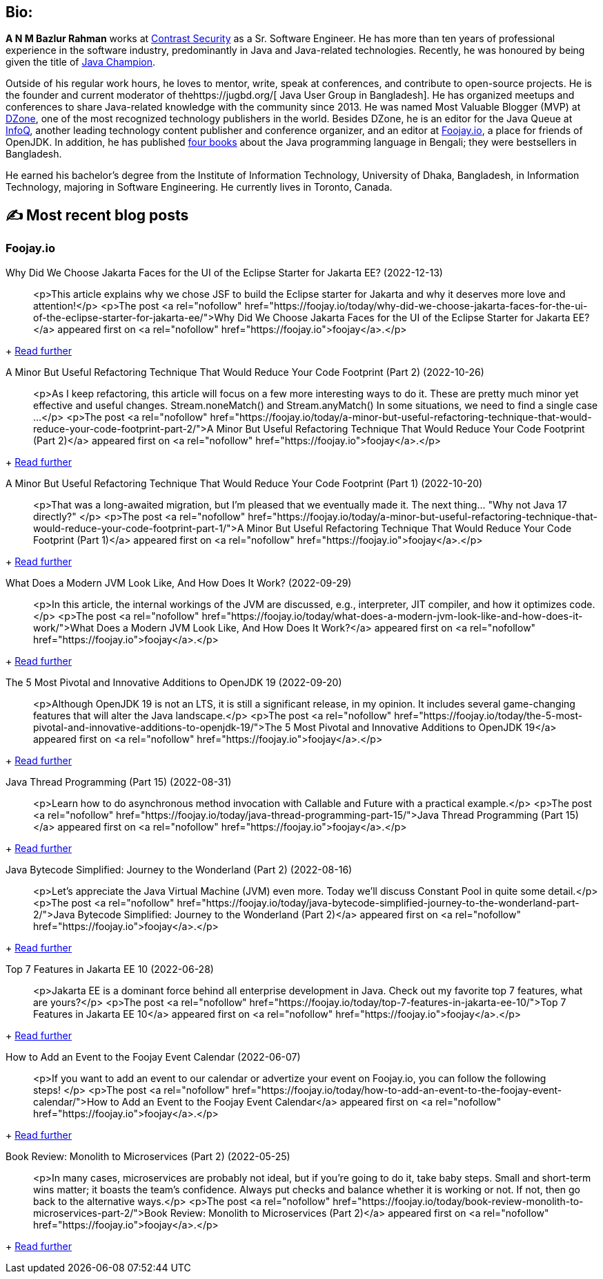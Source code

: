 ifdef::env-github[]
:tip-caption: :bulb:
:note-caption: :information_source:
:important-caption: :heavy_exclamation_mark:
:caution-caption: :fire:
:warning-caption: :warning:
endif::[]

:figure-caption!:

== Bio:

*A N M Bazlur Rahman* works at https://www.contrastsecurity.com/[Contrast Security] as a Sr. Software Engineer. He has more than ten years of professional experience in the software industry, predominantly in Java and Java-related technologies. Recently, he was honoured by being given the title of https://twitter.com/Java_Champions/status/1523728715368509440[ Java Champion].

Outside of his regular work hours, he loves to mentor, write, speak at conferences, and contribute to open-source projects. He is the founder and current moderator of thehttps://jugbd.org/[ Java User Group in Bangladesh]. He has organized meetups and conferences to share Java-related knowledge with the community since 2013. He was named Most Valuable Blogger (MVP) at https://dzone.com/users/1298119/bazlur_rahman.html[DZone], one of the most recognized technology publishers in the world. Besides DZone, he is an editor for the Java Queue at https://www.infoq.com/profile/A-N-M-Bazlur-Rahman/[InfoQ], another leading technology content publisher and conference organizer, and an editor at https://foojay.io/today/author/bazlur-rahman/[Foojay.io], a place for friends of OpenJDK. In addition, he has published https://www.rokomari.com/book/129165/java-programming[four books] about the Java programming language in Bengali; they were bestsellers in Bangladesh.

He earned his bachelor’s degree from the Institute of Information Technology, University of Dhaka, Bangladesh, in Information Technology, majoring in Software Engineering. He currently lives in Toronto, Canada.


== ✍️ Most recent blog posts

=== Foojay.io


Why Did We Choose Jakarta Faces for the UI of the Eclipse Starter for Jakarta EE? (2022-12-13)::
<p>This article explains why we chose JSF to build the Eclipse starter for Jakarta and why it deserves more love and attention!</p>
<p>The post <a rel="nofollow" href="https://foojay.io/today/why-did-we-choose-jakarta-faces-for-the-ui-of-the-eclipse-starter-for-jakarta-ee/">Why Did We Choose Jakarta Faces for the UI of the Eclipse Starter for Jakarta EE?</a> appeared first on <a rel="nofollow" href="https://foojay.io">foojay</a>.</p>
[...]
+
https://foojay.io/today/why-did-we-choose-jakarta-faces-for-the-ui-of-the-eclipse-starter-for-jakarta-ee/[Read further^]


A Minor But Useful Refactoring Technique That Would Reduce Your Code Footprint (Part 2) (2022-10-26)::
<p>As I keep refactoring, this article will focus on a few more interesting ways to do it. These are pretty much minor yet effective and useful changes. Stream.noneMatch() and Stream.anyMatch() In some situations, we need to find a single case ...</p>
<p>The post <a rel="nofollow" href="https://foojay.io/today/a-minor-but-useful-refactoring-technique-that-would-reduce-your-code-footprint-part-2/">A Minor But Useful Refactoring Technique That Would Reduce Your Code Footprint (Part 2)</a> appeared first on <a rel="nofollow" href="https://foojay.io">foojay</a>.</p>
[...]
+
https://foojay.io/today/a-minor-but-useful-refactoring-technique-that-would-reduce-your-code-footprint-part-2/[Read further^]


A Minor But Useful Refactoring Technique That Would Reduce Your Code Footprint (Part 1) (2022-10-20)::
<p>That was a long-awaited migration, but I'm pleased that we eventually made it. The next thing... "Why not Java 17 directly?" </p>
<p>The post <a rel="nofollow" href="https://foojay.io/today/a-minor-but-useful-refactoring-technique-that-would-reduce-your-code-footprint-part-1/">A Minor But Useful Refactoring Technique That Would Reduce Your Code Footprint (Part 1)</a> appeared first on <a rel="nofollow" href="https://foojay.io">foojay</a>.</p>
[...]
+
https://foojay.io/today/a-minor-but-useful-refactoring-technique-that-would-reduce-your-code-footprint-part-1/[Read further^]


What Does a Modern JVM Look Like, And How Does It Work? (2022-09-29)::
<p>In this article, the internal workings of the JVM are discussed, e.g., interpreter, JIT compiler, and how it optimizes code.</p>
<p>The post <a rel="nofollow" href="https://foojay.io/today/what-does-a-modern-jvm-look-like-and-how-does-it-work/">What Does a Modern JVM Look Like, And How Does It Work?</a> appeared first on <a rel="nofollow" href="https://foojay.io">foojay</a>.</p>
[...]
+
https://foojay.io/today/what-does-a-modern-jvm-look-like-and-how-does-it-work/[Read further^]


The 5 Most Pivotal and Innovative Additions to OpenJDK 19 (2022-09-20)::
<p>Although OpenJDK 19 is not an LTS, it is still a significant release, in my opinion. It includes several game-changing features that will alter the Java landscape.</p>
<p>The post <a rel="nofollow" href="https://foojay.io/today/the-5-most-pivotal-and-innovative-additions-to-openjdk-19/">The 5 Most Pivotal and Innovative Additions to OpenJDK 19</a> appeared first on <a rel="nofollow" href="https://foojay.io">foojay</a>.</p>
[...]
+
https://foojay.io/today/the-5-most-pivotal-and-innovative-additions-to-openjdk-19/[Read further^]


Java Thread Programming (Part 15) (2022-08-31)::
<p>Learn how to do asynchronous method invocation with Callable and Future with a practical example.</p>
<p>The post <a rel="nofollow" href="https://foojay.io/today/java-thread-programming-part-15/">Java Thread Programming (Part 15)</a> appeared first on <a rel="nofollow" href="https://foojay.io">foojay</a>.</p>
[...]
+
https://foojay.io/today/java-thread-programming-part-15/[Read further^]


Java Bytecode Simplified: Journey to the Wonderland (Part 2) (2022-08-16)::
<p>Let’s appreciate the Java Virtual Machine (JVM) even more. Today we'll discuss Constant Pool in quite some detail.</p>
<p>The post <a rel="nofollow" href="https://foojay.io/today/java-bytecode-simplified-journey-to-the-wonderland-part-2/">Java Bytecode Simplified: Journey to the Wonderland (Part 2)</a> appeared first on <a rel="nofollow" href="https://foojay.io">foojay</a>.</p>
[...]
+
https://foojay.io/today/java-bytecode-simplified-journey-to-the-wonderland-part-2/[Read further^]


Top 7 Features in Jakarta EE 10 (2022-06-28)::
<p>Jakarta EE is a dominant force behind all enterprise development in Java. Check out my favorite top 7 features, what are yours?</p>
<p>The post <a rel="nofollow" href="https://foojay.io/today/top-7-features-in-jakarta-ee-10/">Top 7 Features in Jakarta EE 10</a> appeared first on <a rel="nofollow" href="https://foojay.io">foojay</a>.</p>
[...]
+
https://foojay.io/today/top-7-features-in-jakarta-ee-10/[Read further^]


How to Add an Event to the Foojay Event Calendar (2022-06-07)::
<p>If you want to add an event to our calendar or advertize your event on Foojay.io, you can follow the following steps! </p>
<p>The post <a rel="nofollow" href="https://foojay.io/today/how-to-add-an-event-to-the-foojay-event-calendar/">How to Add an Event to the Foojay Event Calendar</a> appeared first on <a rel="nofollow" href="https://foojay.io">foojay</a>.</p>
[...]
+
https://foojay.io/today/how-to-add-an-event-to-the-foojay-event-calendar/[Read further^]


Book Review: Monolith to Microservices (Part 2) (2022-05-25)::
<p>In many cases, microservices are probably not ideal, but if you're going to do it, take baby steps. Small and short-term wins matter; it boasts the team's confidence. Always put checks and balance whether it is working or not. If not, then go back to the alternative ways.</p>
<p>The post <a rel="nofollow" href="https://foojay.io/today/book-review-monolith-to-microservices-part-2/">Book Review: Monolith to Microservices (Part 2)</a> appeared first on <a rel="nofollow" href="https://foojay.io">foojay</a>.</p>
[...]
+
https://foojay.io/today/book-review-monolith-to-microservices-part-2/[Read further^]

